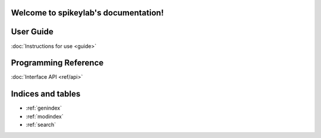 .. spikeylab documentation master file, created by
   sphinx-quickstart on Fri Oct 18 12:36:05 2013.
   You can adapt this file completely to your liking, but it should at least
   contain the root `toctree` directive.

Welcome to spikeylab's documentation!
=====================================

User Guide
=================
:doc:`Instructions for use <guide>`

Programming Reference
=====================
:doc:`Interface API <ref/api>`


Indices and tables
==================

* :ref:`genindex`
* :ref:`modindex`
* :ref:`search`

